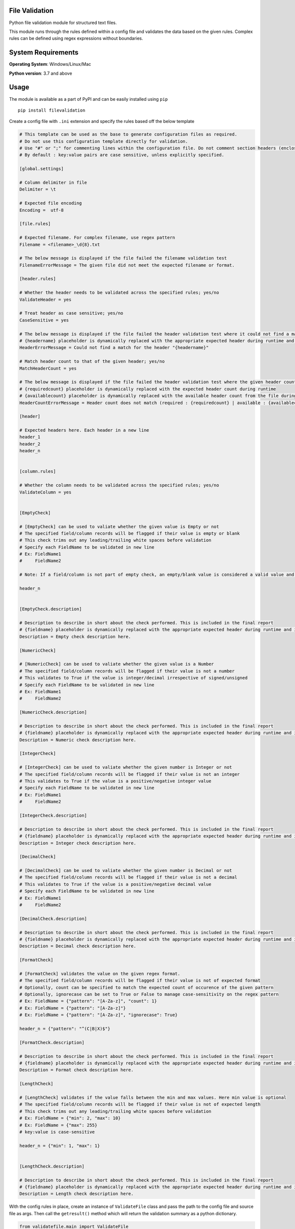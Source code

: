 .. image:: https://badge.fury.io/py/filevalidation.png
    :target: https://badge.fury.io/py/filevalidation


File Validation
----------------

Python file validation module for structured text files.

This module runs through the rules defined within a config file and validates the data based on the given rules. Complex rules can be defined using regex expressions without boundaries.

System Requirements
--------------------

**Operating System**: Windows/Linux/Mac

**Python version**: 3.7 and above

Usage
-----

The module is available as a part of PyPI and can be easily installed
using ``pip``

::

    pip install filevalidation

Create a config file with ``.ini`` extension and specify the rules based off the below template

.. code-block:: yaml

    # This template can be used as the base to generate configuration files as required.
    # Do not use this configuration template directly for validation.
    # Use "#" or ";" for commenting lines within the configuration file. Do not comment section headers (enclosed within [])
    # By default : key:value pairs are case sensitive, unless explicitly specified.

    [global.settings]

    # Column delimiter in file
    Delimiter = \t

    # Expected file encoding
    Encoding =  utf-8

    [file.rules]

    # Expected filename. For complex filename, use regex pattern
    Filename = <filename>_\d{8}.txt

    # The below message is displayed if the file failed the filename validation test
    FilenameErrorMessage = The given file did not meet the expected filename or format.

    [header.rules]

    # Whether the header needs to be validated across the specified rules; yes/no
    ValidateHeader = yes

    # Treat header as case sensitive; yes/no
    CaseSensitive = yes

    # The below message is displayed if the file failed the header validation test where it could not find a match for the given header(s)
    # {headername} placeholder is dynamically replaced with the appropriate expected header during runtime and is optional. This placeholder cannot be used elsewhere.
    HeaderErrorMessage = Could not find a match for the header "{headername}"

    # Match header count to that of the given header; yes/no
    MatchHeaderCount = yes

    # The below message is displayed if the file failed the header validation test where the given header count and the expected header count do not match.
    # {requiredcount} placeholder is dynamically replaced with the expected header count during runtime
    # {availablecount} placeholder is dynamically replaced with the available header count from the file during runtime and is optional. This placeholder cannot be used elsewhere.
    HeaderCountErrorMessage = Header count does not match (required : {requiredcount} | available : {availablecount})

    [header]

    # Expected headers here. Each header in a new line
    header_1
    header_2
    header_n


    [column.rules]

    # Whether the column needs to be validated across the specified rules; yes/no
    ValidateColumn = yes


    [EmptyCheck]

    # [EmptyCheck] can be used to valiate whether the given value is Empty or not
    # The specified field/column records will be flagged if their value is empty or blank
    # This check trims out any leading/trailing white spaces before validation
    # Specify each FieldName to be validated in new line
    # Ex: FieldName1
    #     FieldName2

    # Note: If a field/column is not part of empty check, an empty/blank value is considered a valid value and other checks are skipped.

    header_n


    [EmptyCheck.description]

    # Description to describe in short about the check performed. This is included in the final report
    # {fieldname} placeholder is dynamically replaced with the appropriate expected header during runtime and is optional.
    Description = Empty check description here.

    [NumericCheck]

    # [NumericCheck] can be used to valiate whether the given value is a Number
    # The specified field/column records will be flagged if their value is not a number
    # This validates to True if the value is integer/decimal irrespective of signed/unsigned
    # Specify each FieldName to be validated in new line
    # Ex: FieldName1
    #     FieldName2

    [NumericCheck.description]

    # Description to describe in short about the check performed. This is included in the final report
    # {fieldname} placeholder is dynamically replaced with the appropriate expected header during runtime and is optional.
    Description = Numeric check description here.

    [IntegerCheck]

    # [IntegerCheck] can be used to valiate whether the given number is Integer or not
    # The specified field/column records will be flagged if their value is not an integer
    # This validates to True if the value is a positive/negative integer value
    # Specify each FieldName to be validated in new line
    # Ex: FieldName1
    #     FieldName2

    [IntegerCheck.description]

    # Description to describe in short about the check performed. This is included in the final report
    # {fieldname} placeholder is dynamically replaced with the appropriate expected header during runtime and is optional.
    Description = Integer check description here.

    [DecimalCheck]

    # [DecimalCheck] can be used to valiate whether the given number is Decimal or not
    # The specified field/column records will be flagged if their value is not a decimal
    # This validates to True if the value is a positive/negative decimal value
    # Specify each FieldName to be validated in new line
    # Ex: FieldName1
    #     FieldName2

    [DecimalCheck.description]

    # Description to describe in short about the check performed. This is included in the final report
    # {fieldname} placeholder is dynamically replaced with the appropriate expected header during runtime and is optional.
    Description = Decimal check description here.

    [FormatCheck]

    # [FormatCheck] validates the value on the given regex format.
    # The specified field/column records will be flagged if their value is not of expected format
    # Optionally, count can be specified to match the expected count of occurence of the given pattern
    # Optionally, ignorecase can be set to True or False to manage case-sensitivity on the regex pattern
    # Ex: FieldName = {"pattern": "[A-Za-z]", "count": 1}
    # Ex: FieldName = {"pattern": "[A-Za-z]"}
    # Ex: FieldName = {"pattern": "[A-Za-z]", "ignorecase": True}

    header_n = {"pattern": "^(C|B|X)$"}

    [FormatCheck.description]

    # Description to describe in short about the check performed. This is included in the final report
    # {fieldname} placeholder is dynamically replaced with the appropriate expected header during runtime and is optional.
    Description = Format check description here.

    [LengthCheck]

    # [LengthCheck] validates if the value falls between the min and max values. Here min value is optional
    # The specified field/column records will be flagged if their value is not of expected length
    # This check trims out any leading/trailing white spaces before validation
    # Ex: FieldName = {"min": 2, "max": 10}
    # Ex: FieldName = {"max": 255}
    # key:value is case-sensitive

    header_n = {"min": 1, "max": 1}


    [LengthCheck.description]

    # Description to describe in short about the check performed. This is included in the final report
    # {fieldname} placeholder is dynamically replaced with the appropriate expected header during runtime and is optional.
    Description = Length check description here.

With the config rules in place, create an instance of ``ValidateFile`` class and pass the path to the config file and source file as args. Then call the ``getresult()`` method which will return the validation summary as a python dictionary.

.. code-block:: python

    from validatefile.main import ValidateFile

    val = ValidateFile(configfile='/path/to/config/file', sourcefile='/path/to/source/file')

    res = val.getresult(outputdir=None)

    print(res)

When ``outputdir`` (path to a directory) is specified in ``getresult()``, validation results are written to an output file (tab delimited text file) in the given directory. This output file along with the source columns will contain 2 additional columns - ``_is_error`` and ``_error_desc``
where

* ``_is_error`` - (bool) This flag will be set to ``1`` if the line item / record failed any of the validation with respect to the given rules

* ``_error_desc`` - (str) Contains description of the error that caused the ``_is_error`` flag to appear as ``1``

.. code-block:: python

    from validatefile.main import ValidateFile

    val = ValidateFile(configfile='/path/to/config/file', sourcefile='/path/to/source/file')

    res = val.getresult(outputdir='/path/to/output/dir')

    print(res)

Sample outputs:

* No errors

.. code-block:: python

    {'Results': {'TotalRecordsAnalysed': 1000000, 'RecordsPassed': 1000000, 'RecordsFailed': 0, 'ErrorDetails': [], 'OutputFile': '/path/to/output/file.txt'}}

* Contains errors

.. code-block:: python

    {'Results': {'TotalRecordsAnalysed': 100, 'RecordsPassed': 0, 'RecordsFailed': 100, 'ErrorDetails': [{'FormatCheck': 100}], 'OutputFile': '/path/to/output/file.txt'}}


.. code-block:: python

    {'Results': {'TotalRecordsAnalysed': 10, 'RecordsPassed': 0, 'RecordsFailed': 10, 'ErrorDetails': [{'Level': 'Filename', 'Error': 'The given file did not meet the expected filename or format.'}, {'FormatCheck': 10}], 'OutputFile': '/path/to/output/file.txt'}}
